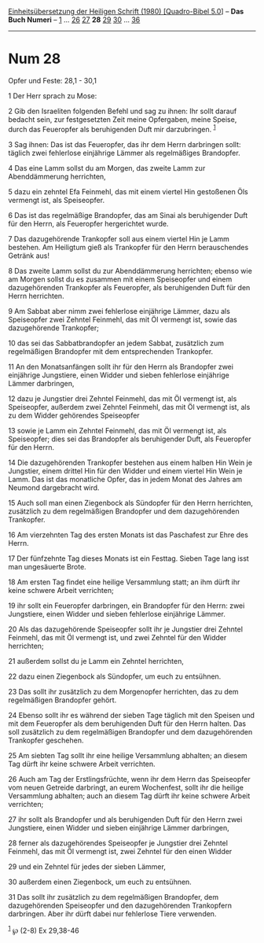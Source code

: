 :PROPERTIES:
:ID:       ac68a846-9f7e-48c2-a3d7-d0a293067cf5
:END:
<<navbar>>
[[../index.html][Einheitsübersetzung der Heiligen Schrift (1980)
[Quadro-Bibel 5.0]]] -- *Das Buch Numeri* -- [[file:Num_1.html][1]] ...
[[file:Num_26.html][26]] [[file:Num_27.html][27]] *28*
[[file:Num_29.html][29]] [[file:Num_30.html][30]] ...
[[file:Num_36.html][36]]

--------------

* Num 28
  :PROPERTIES:
  :CUSTOM_ID: num-28
  :END:

<<verses>>

<<v1>>
**** Opfer und Feste: 28,1 - 30,1
     :PROPERTIES:
     :CUSTOM_ID: opfer-und-feste-281---301
     :END:
1 Der Herr sprach zu Mose:

<<v2>>
2 Gib den Israeliten folgenden Befehl und sag zu ihnen: Ihr sollt darauf
bedacht sein, zur festgesetzten Zeit meine Opfergaben, meine Speise,
durch das Feueropfer als beruhigenden Duft mir darzubringen.
^{[[#fn1][1]]}

<<v3>>
3 Sag ihnen: Das ist das Feueropfer, das ihr dem Herrn darbringen sollt:
täglich zwei fehlerlose einjährige Lämmer als regelmäßiges Brandopfer.

<<v4>>
4 Das eine Lamm sollst du am Morgen, das zweite Lamm zur Abenddämmerung
herrichten,

<<v5>>
5 dazu ein zehntel Efa Feinmehl, das mit einem viertel Hin gestoßenen
Öls vermengt ist, als Speiseopfer.

<<v6>>
6 Das ist das regelmäßige Brandopfer, das am Sinai als beruhigender Duft
für den Herrn, als Feueropfer hergerichtet wurde.

<<v7>>
7 Das dazugehörende Trankopfer soll aus einem viertel Hin je Lamm
bestehen. Am Heiligtum gieß als Trankopfer für den Herrn berauschendes
Getränk aus!

<<v8>>
8 Das zweite Lamm sollst du zur Abenddämmerung herrichten; ebenso wie am
Morgen sollst du es zusammen mit einem Speiseopfer und einem
dazugehörenden Trankopfer als Feueropfer, als beruhigenden Duft für den
Herrn herrichten.

<<v9>>
9 Am Sabbat aber nimm zwei fehlerlose einjährige Lämmer, dazu als
Speiseopfer zwei Zehntel Feinmehl, das mit Öl vermengt ist, sowie das
dazugehörende Trankopfer;

<<v10>>
10 das sei das Sabbatbrandopfer an jedem Sabbat, zusätzlich zum
regelmäßigen Brandopfer mit dem entsprechenden Trankopfer.

<<v11>>
11 An den Monatsanfängen sollt ihr für den Herrn als Brandopfer zwei
einjährige Jungstiere, einen Widder und sieben fehlerlose einjährige
Lämmer darbringen,

<<v12>>
12 dazu je Jungstier drei Zehntel Feinmehl, das mit Öl vermengt ist, als
Speiseopfer, außerdem zwei Zehntel Feinmehl, das mit Öl vermengt ist,
als zu dem Widder gehörendes Speiseopfer

<<v13>>
13 sowie je Lamm ein Zehntel Feinmehl, das mit Öl vermengt ist, als
Speiseopfer; dies sei das Brandopfer als beruhigender Duft, als
Feueropfer für den Herrn.

<<v14>>
14 Die dazugehörenden Trankopfer bestehen aus einem halben Hin Wein je
Jungstier, einem drittel Hin für den Widder und einem viertel Hin Wein
je Lamm. Das ist das monatliche Opfer, das in jedem Monat des Jahres am
Neumond dargebracht wird.

<<v15>>
15 Auch soll man einen Ziegenbock als Sündopfer für den Herrn
herrichten, zusätzlich zu dem regelmäßigen Brandopfer und dem
dazugehörenden Trankopfer.

<<v16>>
16 Am vierzehnten Tag des ersten Monats ist das Paschafest zur Ehre des
Herrn.

<<v17>>
17 Der fünfzehnte Tag dieses Monats ist ein Festtag. Sieben Tage lang
isst man ungesäuerte Brote.

<<v18>>
18 Am ersten Tag findet eine heilige Versammlung statt; an ihm dürft ihr
keine schwere Arbeit verrichten;

<<v19>>
19 ihr sollt ein Feueropfer darbringen, ein Brandopfer für den Herrn:
zwei Jungstiere, einen Widder und sieben fehlerlose einjährige Lämmer.

<<v20>>
20 Als das dazugehörende Speiseopfer sollt ihr je Jungstier drei Zehntel
Feinmehl, das mit Öl vermengt ist, und zwei Zehntel für den Widder
herrichten;

<<v21>>
21 außerdem sollst du je Lamm ein Zehntel herrichten,

<<v22>>
22 dazu einen Ziegenbock als Sündopfer, um euch zu entsühnen.

<<v23>>
23 Das sollt ihr zusätzlich zu dem Morgenopfer herrichten, das zu dem
regelmäßigen Brandopfer gehört.

<<v24>>
24 Ebenso sollt ihr es während der sieben Tage täglich mit den Speisen
und mit dem Feueropfer als dem beruhigenden Duft für den Herrn halten.
Das soll zusätzlich zu dem regelmäßigen Brandopfer und dem
dazugehörenden Trankopfer geschehen.

<<v25>>
25 Am siebten Tag sollt ihr eine heilige Versammlung abhalten; an diesem
Tag dürft ihr keine schwere Arbeit verrichten.

<<v26>>
26 Auch am Tag der Erstlingsfrüchte, wenn ihr dem Herrn das Speiseopfer
vom neuen Getreide darbringt, an eurem Wochenfest, sollt ihr die heilige
Versammlung abhalten; auch an diesem Tag dürft ihr keine schwere Arbeit
verrichten;

<<v27>>
27 ihr sollt als Brandopfer und als beruhigenden Duft für den Herrn zwei
Jungstiere, einen Widder und sieben einjährige Lämmer darbringen,

<<v28>>
28 ferner als dazugehörendes Speiseopfer je Jungstier drei Zehntel
Feinmehl, das mit Öl vermengt ist, zwei Zehntel für den einen Widder

<<v29>>
29 und ein Zehntel für jedes der sieben Lämmer,

<<v30>>
30 außerdem einen Ziegenbock, um euch zu entsühnen.

<<v31>>
31 Das sollt ihr zusätzlich zu dem regelmäßigen Brandopfer, dem
dazugehörenden Speiseopfer und den dazugehörenden Trankopfern
darbringen. Aber ihr dürft dabei nur fehlerlose Tiere verwenden.

^{[[#fnm1][1]]} ℘ (2-8) Ex 29,38-46
